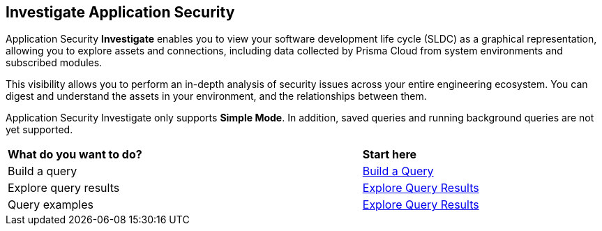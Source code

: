 == Investigate Application Security

Application Security *Investigate* enables you to view your software development life cycle (SLDC) as a graphical representation, allowing you to explore assets and connections, including data collected by Prisma Cloud from system environments and subscribed modules.

This visibility allows you to perform an in-depth analysis of security issues across your entire engineering ecosystem. You can digest and understand the assets in your environment, and the relationships between them. 

////
=== Supported Systems
Application Security Investigate currently supports the following systems:
* VCS platforms: GitHub (SaaS, On-prem), GitLab (SaaS, On-prem), Bitbucket (SaaS), Azure Repos
* Continuous Integration (CI) systems: Azure Pipelines, Jenkins, CircleCI, GitHub Actions, Bitbucket Pipelines, JFrog (For SCA module)
////
// === Supported Search Modes

Application Security Investigate only supports *Simple Mode*. In addition, saved queries and running background queries are not yet supported. 

[cols="75%a,25%a"]
|===
|*What do you want to do?*
|*Start here*

|Build a query 
|xref:application-asset-queries.adoc[Build a Query] 

|Explore query results 
|xref:application-asset-queries.adoc[Explore Query Results]  

|Query examples 
|xref:application-asset-examples.adoc[Explore Query Results]  

|===


